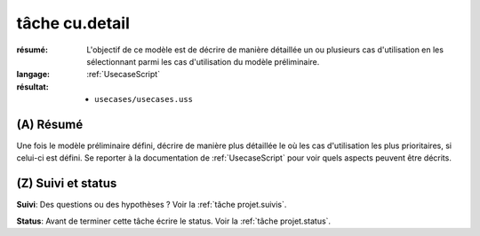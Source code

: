 tâche cu.detail
===============

:résumé: L'objectif de ce modèle est de décrire de manière détaillée
    un ou plusieurs cas d'utilisation en les sélectionnant parmi
    les cas d'utilisation du modèle préliminaire.

:langage:  :ref:`UsecaseScript`
:résultat:
    * ``usecases/usecases.uss``

(A) Résumé
-----------

Une fois le modèle préliminaire défini, décrire de manière plus détaillée
le où les cas d'utilisation les plus prioritaires, si celui-ci est
défini. Se reporter à la documentation de :ref:`UsecaseScript`
pour voir quels aspects peuvent être décrits.

(Z) Suivi et status
-------------------

**Suivi**: Des questions ou des hypothèses ? Voir la
:ref:`tâche projet.suivis`.

**Status**: Avant de terminer cette tâche écrire le status. Voir la
:ref:`tâche projet.status`.